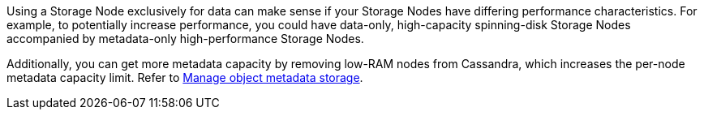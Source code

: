 //used in what-storage-node-is and convert-to-data-only-node
Using a Storage Node exclusively for data can make sense if your Storage Nodes have differing performance characteristics. For example, to potentially increase performance, you could have data-only, high-capacity spinning-disk Storage Nodes accompanied by metadata-only high-performance Storage Nodes.

Additionally, you can get more metadata capacity by removing low-RAM nodes from Cassandra, which increases the per-node metadata capacity limit. Refer to link:../admin/managing-object-metadata-storage.html[Manage object metadata storage].
